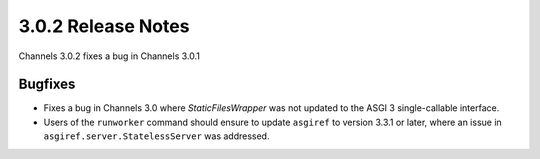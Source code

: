 3.0.2 Release Notes
===================

Channels 3.0.2 fixes a bug in Channels 3.0.1

Bugfixes
--------

* Fixes a bug in Channels 3.0 where `StaticFilesWrapper` was not updated to
  the ASGI 3 single-callable interface.

* Users of the ``runworker`` command should ensure to update ``asgiref`` to
  version 3.3.1 or later, where an issue in ``asgiref.server.StatelessServer``
  was addressed.
